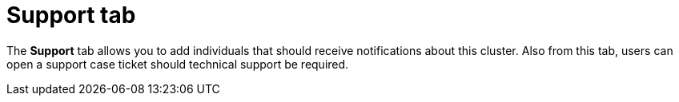 // Module included in the following assemblies:
//
// ocm/ocm-overview.adoc

[id="ocm-support-tab_{context}"]
= Support tab

The **Support** tab allows you to add individuals that should receive notifications about this cluster.  Also from this tab, users can open a support case ticket should technical support be required.
